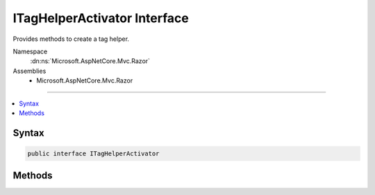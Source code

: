 

ITagHelperActivator Interface
=============================






Provides methods to create a tag helper.


Namespace
    :dn:ns:`Microsoft.AspNetCore.Mvc.Razor`
Assemblies
    * Microsoft.AspNetCore.Mvc.Razor

----

.. contents::
   :local:









Syntax
------

.. code-block:: csharp

    public interface ITagHelperActivator








.. dn:interface:: Microsoft.AspNetCore.Mvc.Razor.ITagHelperActivator
    :hidden:

.. dn:interface:: Microsoft.AspNetCore.Mvc.Razor.ITagHelperActivator

Methods
-------

.. dn:interface:: Microsoft.AspNetCore.Mvc.Razor.ITagHelperActivator
    :noindex:
    :hidden:

    
    .. dn:method:: Microsoft.AspNetCore.Mvc.Razor.ITagHelperActivator.Create<TTagHelper>(Microsoft.AspNetCore.Mvc.Rendering.ViewContext)
    
        
    
        
        Creates an :any:`Microsoft.AspNetCore.Razor.TagHelpers.ITagHelper`\.
    
        
    
        
        :param context: The :any:`Microsoft.AspNetCore.Mvc.Rendering.ViewContext` for the executing view.
        
        :type context: Microsoft.AspNetCore.Mvc.Rendering.ViewContext
        :rtype: TTagHelper
        :return: The tag helper.
    
        
        .. code-block:: csharp
    
            TTagHelper Create<TTagHelper>(ViewContext context)where TTagHelper : ITagHelper
    

